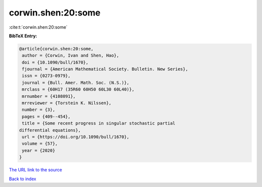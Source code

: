 corwin.shen:20:some
===================

:cite:t:`corwin.shen:20:some`

**BibTeX Entry:**

.. code-block:: bibtex

   @article{corwin.shen:20:some,
    author = {Corwin, Ivan and Shen, Hao},
    doi = {10.1090/bull/1670},
    fjournal = {American Mathematical Society. Bulletin. New Series},
    issn = {0273-0979},
    journal = {Bull. Amer. Math. Soc. (N.S.)},
    mrclass = {60H17 (35R60 60H50 60L30 60L40)},
    mrnumber = {4108091},
    mrreviewer = {Torstein K. Nilssen},
    number = {3},
    pages = {409--454},
    title = {Some recent progress in singular stochastic partial
   differential equations},
    url = {https://doi.org/10.1090/bull/1670},
    volume = {57},
    year = {2020}
   }

`The URL link to the source <ttps://doi.org/10.1090/bull/1670}>`__


`Back to index <../By-Cite-Keys.html>`__

